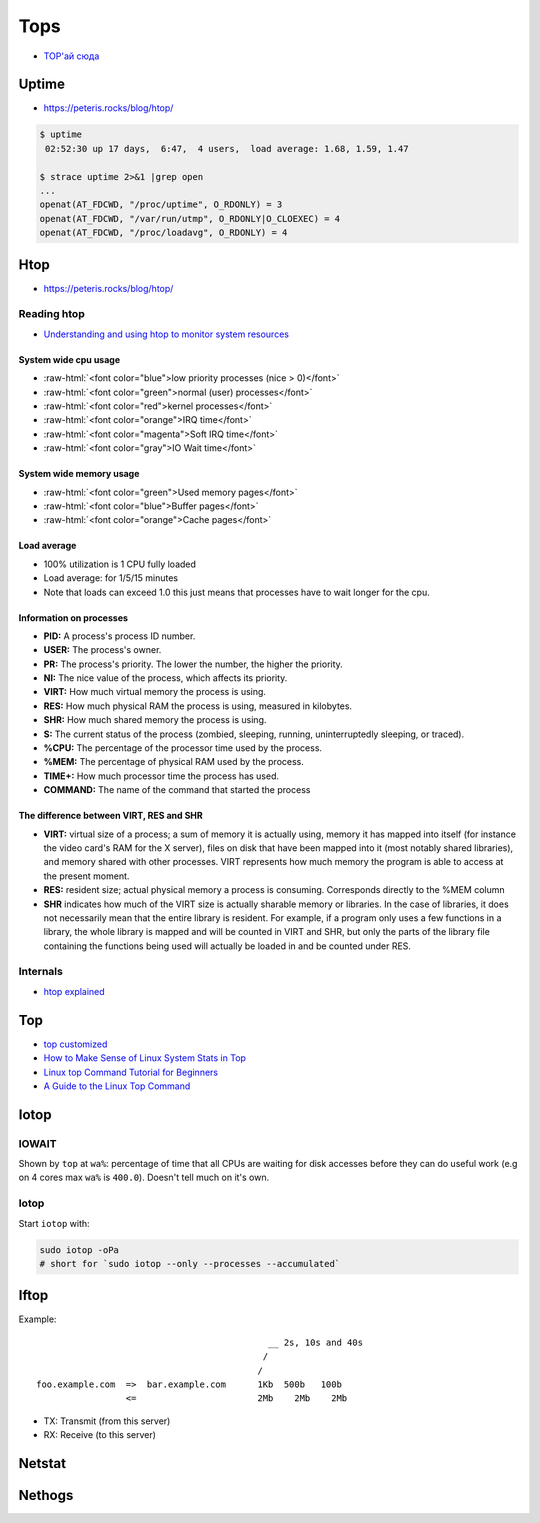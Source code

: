 
====
Tops
====
* `TOP'ай сюда <https://habr.com/ru/post/114082/>`_

######
Uptime
######
* https://peteris.rocks/blog/htop/

.. code-block:: sh

    $ uptime
     02:52:30 up 17 days,  6:47,  4 users,  load average: 1.68, 1.59, 1.47

    $ strace uptime 2>&1 |grep open
    ...
    openat(AT_FDCWD, "/proc/uptime", O_RDONLY) = 3
    openat(AT_FDCWD, "/var/run/utmp", O_RDONLY|O_CLOEXEC) = 4
    openat(AT_FDCWD, "/proc/loadavg", O_RDONLY) = 4

.. code-block:: text
    :caption: /proc/uptime

    1493239.36 4687326.28
                \_ time spent in idle state [seconds]
     \_ total time the machine is up [seconds]

.. code-block:: text
    :caption: /proc/loadavg

                       # of processes (currently running (R) or
                     _ #               waiting for disk IO (D) / all)
                    /
    1.68 1.59 1.47 2/887 41591 <-- last PID used
     \__________/
        \_ load avg for 1m, 5m and 15m

####
Htop
####
* https://peteris.rocks/blog/htop/

.. role:: raw-html(raw)
   :format: html

------------
Reading htop
------------
* `Understanding and using htop to monitor system resources <https://www.deonsworld.co.za/2012/12/20/understanding-and-using-htop-monitor-system-resources/>`_

System wide cpu usage
=====================
* :raw-html:`<font color="blue">low priority processes (nice > 0)</font>`
* :raw-html:`<font color="green">normal (user) processes</font>`
* :raw-html:`<font color="red">kernel processes</font>`
* :raw-html:`<font color="orange">IRQ time</font>`
* :raw-html:`<font color="magenta">Soft IRQ time</font>`
* :raw-html:`<font color="gray">IO Wait time</font>`

System wide memory usage
========================
* :raw-html:`<font color="green">Used memory pages</font>`
* :raw-html:`<font color="blue">Buffer pages</font>`
* :raw-html:`<font color="orange">Cache pages</font>`

Load average
============
* 100% utilization is 1 CPU fully loaded
* Load average: for 1/5/15 minutes
* Note that loads can exceed 1.0 this just means that processes have to wait longer for the cpu.

Information on processes
========================
* **PID:** A process's process ID number.
* **USER:** The process's owner.
* **PR:** The process's priority. The lower the number, the higher the priority.
* **NI:** The nice value of the process, which affects its priority.
* **VIRT:** How much virtual memory the process is using.
* **RES:** How much physical RAM the process is using, measured in kilobytes.
* **SHR:** How much shared memory the process is using.
* **S:** The current status of the process (zombied, sleeping, running, uninterruptedly sleeping, or traced).
* **%CPU:** The percentage of the processor time used by the process.
* **%MEM:** The percentage of physical RAM used by the process.
* **TIME+:** How much processor time the process has used.
* **COMMAND:** The name of the command that started the process

The difference between VIRT, RES and SHR
========================================
* **VIRT:** virtual size of a process; a sum of memory it is actually using, memory it has mapped into itself (for instance the video card's RAM for the X server), files on disk that have been mapped into it (most notably shared libraries), and memory shared with other processes. VIRT represents how much memory the program is able to access at the present moment.
* **RES:** resident size; actual physical memory a process is consuming. Corresponds directly to the %MEM column
* **SHR** indicates how much of the VIRT size is actually sharable memory or libraries. In the case of libraries, it does not necessarily mean that the entire library is resident. For example, if a program only uses a few functions in a library, the whole library is mapped and will be counted in VIRT and SHR, but only the parts of the library file containing the functions being used will actually be loaded in and be counted under RES.

---------
Internals
---------
* `htop explained <https://peteris.rocks/blog/htop/>`_


###
Top
###
* `top customized <https://pascalth.medium.com/top-customized-170653201ddd>`_
* `How to Make Sense of Linux System Stats in Top <https://www.tutorialworks.com/linux-top-command-explained/>`_
* `Linux top Command Tutorial for Beginners <https://www.howtoforge.com/linux-top-command/>`_
* `A Guide to the Linux Top Command <https://www.booleanworld.com/guide-linux-top-command/>`_


#####
Iotop
#####

------
IOWAIT
------
Shown by ``top`` at ``wa%``: percentage of time that all CPUs are waiting for disk accesses before they can do useful work (e.g on 4 cores max ``wa%`` is ``400.0``).
Doesn't tell much on it's own.

-----
Iotop
-----

Start ``iotop`` with:

.. code-block:: sh

    sudo iotop -oPa
    # short for `sudo iotop --only --processes --accumulated`

#####
Iftop
#####

Example::

                                                __ 2s, 10s and 40s
                                               /
                                              /
    foo.example.com  =>  bar.example.com      1Kb  500b   100b
                     <=                       2Mb    2Mb    2Mb

* TX: Transmit (from this server)
* RX: Receive (to this server)


#######
Netstat
#######

#######
Nethogs
#######
